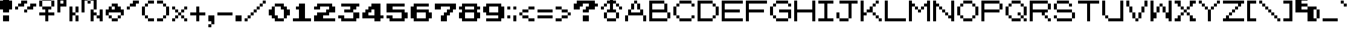 SplineFontDB: 3.0
FontName: Pokemon-Generation-1
FullName: Pokemon Generation 1 Regular
FamilyName: Pokemon Generation 1
Weight: Book
Copyright: Copyright tgncc1701 2010
Version: 1.0
ItalicAngle: 0
UnderlinePosition: 77
UnderlineWidth: 51
Ascent: 896
Descent: 128
InvalidEm: 0
sfntRevision: 0x00010000
LayerCount: 2
Layer: 0 1 "Back" 1
Layer: 1 1 "Fore" 0
XUID: [1021 267 -1959591093 5458958]
StyleMap: 0x0040
FSType: 4
OS2Version: 2
OS2_WeightWidthSlopeOnly: 0
OS2_UseTypoMetrics: 0
CreationTime: 1277863162
ModificationTime: 1528515451
PfmFamily: 81
TTFWeight: 400
TTFWidth: 5
LineGap: 0
VLineGap: 0
Panose: 0 0 4 0 0 0 0 0 0 0
OS2TypoAscent: 896
OS2TypoAOffset: 0
OS2TypoDescent: -128
OS2TypoDOffset: 0
OS2TypoLinegap: 0
OS2WinAscent: 1024
OS2WinAOffset: 0
OS2WinDescent: 256
OS2WinDOffset: 0
HheadAscent: 1024
HheadAOffset: 0
HheadDescent: -256
HheadDOffset: 0
OS2SubXSize: 512
OS2SubYSize: 512
OS2SubXOff: 0
OS2SubYOff: -64
OS2SupXSize: 512
OS2SupYSize: 512
OS2SupXOff: 0
OS2SupYOff: 512
OS2StrikeYSize: 51
OS2StrikeYPos: 204
OS2CapHeight: 896
OS2XHeight: 640
OS2Vendor: 'FSTR'
OS2CodePages: 00000001.00000000
OS2UnicodeRanges: 80000001.00000000.00000000.00000000
DEI: 91125
ShortTable: maxp 16
  1
  0
  102
  44
  10
  0
  0
  2
  0
  0
  0
  0
  0
  0
  0
  0
EndShort
LangName: 1033 "" "" "Regular" "FontStruct Pokemon Generation 1" "" "Version 1.0" "" "FontStruct is a trademark of FSI FontShop International GmbH" "http://fontstruct.fontshop.com" "tgncc1701" "+IBwA-Pokemon Generation 1+IB0A was built with FontStruct+AAoA" "http://www.fontshop.com" "http://fontstruct.fontshop.com/fontstructions/show/334344" "Creative Commons Attribution Share Alike" "http://creativecommons.org/licenses/by-sa/3.0/" "" "" "" "" "Five big quacking zephyrs jolt my wax bed"
Encoding: UnicodeBmp
Compacted: 1
UnicodeInterp: none
NameList: AGL For New Fonts
DisplaySize: -48
AntiAlias: 1
FitToEm: 0
WinInfo: 48 16 4
BeginChars: 65537 103

StartChar: glyph1
Encoding: 0 -1 0
AltUni2: 000000.ffffffff.0
Width: 0
Flags: W
LayerCount: 2
Fore
Validated: 1
EndChar

StartChar: uni000D
Encoding: 13 13 1
Width: 0
Flags: W
LayerCount: 2
Fore
Validated: 1
EndChar

StartChar: space
Encoding: 32 32 2
Width: 384
Flags: W
LayerCount: 2
Fore
Validated: 1
EndChar

StartChar: exclam
Encoding: 33 33 3
Width: 640
Flags: W
LayerCount: 2
Fore
SplineSet
128 0 m 1,0,-1
 128 256 l 1,1,-1
 384 256 l 1,2,-1
 384 0 l 1,3,-1
 128 0 l 1,0,-1
128 384 m 1,4,-1
 128 512 l 1,5,-1
 0 512 l 1,6,-1
 0 896 l 1,7,-1
 128 896 l 1,8,-1
 128 1024 l 1,9,-1
 384 1024 l 1,10,-1
 384 896 l 1,11,-1
 512 896 l 1,12,-1
 512 512 l 1,13,-1
 384 512 l 1,14,-1
 384 384 l 1,15,-1
 128 384 l 1,4,-1
EndSplineSet
Validated: 1
EndChar

StartChar: quotedbl
Encoding: 34 34 4
Width: 1024
Flags: W
LayerCount: 2
Fore
SplineSet
384 384 m 1,0,-1
 384 512 l 1,1,-1
 512 512 l 1,2,-1
 512 384 l 1,3,-1
 384 384 l 1,0,-1
0 512 m 1,4,-1
 0 640 l 1,5,-1
 128 640 l 1,6,-1
 128 512 l 1,7,-1
 0 512 l 1,4,-1
512 512 m 1,8,-1
 512 640 l 1,9,-1
 640 640 l 1,10,-1
 640 768 l 1,11,-1
 896 768 l 1,12,-1
 896 640 l 1,13,-1
 768 640 l 1,14,-1
 768 512 l 1,15,-1
 512 512 l 1,8,-1
128 640 m 1,16,-1
 128 768 l 1,17,-1
 256 768 l 1,18,-1
 256 896 l 1,19,-1
 512 896 l 1,20,-1
 512 768 l 1,21,-1
 384 768 l 1,22,-1
 384 640 l 1,23,-1
 128 640 l 1,16,-1
EndSplineSet
Validated: 5
EndChar

StartChar: numbersign
Encoding: 35 35 5
Width: 768
Flags: W
LayerCount: 2
Fore
SplineSet
256 0 m 1,0,-1
 256 256 l 1,1,-1
 0 256 l 1,2,-1
 0 384 l 1,3,-1
 256 384 l 1,4,-1
 256 512 l 1,5,-1
 128 512 l 1,6,-1
 128 640 l 1,7,-1
 512 640 l 1,8,-1
 512 512 l 1,9,-1
 384 512 l 1,10,-1
 384 384 l 1,11,-1
 640 384 l 1,12,-1
 640 256 l 1,13,-1
 384 256 l 1,14,-1
 384 0 l 1,15,-1
 256 0 l 1,0,-1
0 640 m 1,16,-1
 0 896 l 1,17,-1
 128 896 l 1,18,-1
 128 640 l 1,19,-1
 0 640 l 1,16,-1
512 640 m 1,20,-1
 512 896 l 1,21,-1
 640 896 l 1,22,-1
 640 640 l 1,23,-1
 512 640 l 1,20,-1
128 896 m 1,24,-1
 128 1024 l 1,25,-1
 512 1024 l 1,26,-1
 512 896 l 1,27,-1
 128 896 l 1,24,-1
EndSplineSet
Validated: 5
EndChar

StartChar: dollar
Encoding: 36 36 6
Width: 1024
Flags: W
LayerCount: 2
Fore
SplineSet
768 0 m 1,0,-1
 768 256 l 1,1,-1
 896 256 l 1,2,-1
 896 0 l 1,3,-1
 768 0 l 1,0,-1
512 0 m 1,4,-1
 512 640 l 1,5,-1
 640 640 l 1,6,-1
 640 384 l 1,7,-1
 768 384 l 1,8,-1
 768 256 l 1,9,-1
 640 256 l 1,10,-1
 640 0 l 1,11,-1
 512 0 l 1,4,-1
768 384 m 1,12,-1
 768 640 l 1,13,-1
 896 640 l 1,14,-1
 896 384 l 1,15,-1
 768 384 l 1,12,-1
256 768 m 1,16,-1
 256 896 l 1,17,-1
 128 896 l 1,18,-1
 128 768 l 1,19,-1
 256 768 l 1,16,-1
0 384 m 1,20,-1
 0 1024 l 1,21,-1
 384 1024 l 1,22,-1
 384 640 l 1,23,-1
 128 640 l 1,24,-1
 128 384 l 1,25,-1
 0 384 l 1,20,-1
EndSplineSet
Validated: 5
EndChar

StartChar: percent
Encoding: 37 37 7
Width: 1024
Flags: W
LayerCount: 2
Fore
SplineSet
384 0 m 1,0,-1
 384 512 l 1,1,-1
 512 512 l 1,2,-1
 512 384 l 1,3,-1
 640 384 l 1,4,-1
 640 256 l 1,5,-1
 512 256 l 1,6,-1
 512 0 l 1,7,-1
 384 0 l 1,0,-1
768 0 m 1,8,-1
 768 128 l 1,9,-1
 640 128 l 1,10,-1
 640 256 l 1,11,-1
 768 256 l 1,12,-1
 768 512 l 1,13,-1
 896 512 l 1,14,-1
 896 0 l 1,15,-1
 768 0 l 1,8,-1
256 768 m 1,16,-1
 256 896 l 1,17,-1
 384 896 l 1,18,-1
 384 768 l 1,19,-1
 256 768 l 1,16,-1
0 384 m 1,20,-1
 0 1024 l 1,21,-1
 256 1024 l 1,22,-1
 256 896 l 1,23,-1
 128 896 l 1,24,-1
 128 384 l 1,25,-1
 0 384 l 1,20,-1
512 512 m 1,26,-1
 512 896 l 1,27,-1
 384 896 l 1,28,-1
 384 1024 l 1,29,-1
 640 1024 l 1,30,-1
 640 512 l 1,31,-1
 512 512 l 1,26,-1
EndSplineSet
Validated: 5
EndChar

StartChar: ampersand
Encoding: 38 38 8
Width: 896
Flags: W
LayerCount: 2
Fore
SplineSet
256 0 m 1,0,-1
 256 128 l 1,1,-1
 512 128 l 1,2,-1
 512 0 l 1,3,-1
 256 0 l 1,0,-1
128 128 m 1,4,-1
 128 256 l 1,5,-1
 256 256 l 1,6,-1
 256 128 l 1,7,-1
 128 128 l 1,4,-1
512 128 m 1,8,-1
 512 256 l 1,9,-1
 640 256 l 1,10,-1
 640 128 l 1,11,-1
 512 128 l 1,8,-1
0 256 m 1,12,-1
 0 512 l 1,13,-1
 128 512 l 1,14,-1
 128 640 l 1,15,-1
 256 640 l 1,16,-1
 256 512 l 1,17,-1
 384 512 l 1,18,-1
 384 640 l 1,19,-1
 256 640 l 1,20,-1
 256 768 l 1,21,-1
 512 768 l 1,22,-1
 512 640 l 1,23,-1
 640 640 l 1,24,-1
 640 512 l 1,25,-1
 768 512 l 1,26,-1
 768 256 l 1,27,-1
 640 256 l 1,28,-1
 640 384 l 1,29,-1
 128 384 l 1,30,-1
 128 256 l 1,31,-1
 0 256 l 1,12,-1
EndSplineSet
Validated: 5
EndChar

StartChar: quotesingle
Encoding: 39 39 9
Width: 640
Flags: W
LayerCount: 2
Fore
SplineSet
0 512 m 1,0,-1
 0 640 l 1,1,-1
 128 640 l 1,2,-1
 128 512 l 1,3,-1
 0 512 l 1,0,-1
128 640 m 1,4,-1
 128 768 l 1,5,-1
 256 768 l 1,6,-1
 256 896 l 1,7,-1
 512 896 l 1,8,-1
 512 768 l 1,9,-1
 384 768 l 1,10,-1
 384 640 l 1,11,-1
 128 640 l 1,4,-1
EndSplineSet
Validated: 5
EndChar

StartChar: parenleft
Encoding: 40 40 10
Width: 640
Flags: W
LayerCount: 2
Fore
SplineSet
256 0 m 1,0,-1
 256 128 l 1,1,-1
 512 128 l 1,2,-1
 512 0 l 1,3,-1
 256 0 l 1,0,-1
128 128 m 1,4,-1
 128 256 l 1,5,-1
 256 256 l 1,6,-1
 256 128 l 1,7,-1
 128 128 l 1,4,-1
0 256 m 1,8,-1
 0 640 l 1,9,-1
 128 640 l 1,10,-1
 128 256 l 1,11,-1
 0 256 l 1,8,-1
128 640 m 1,12,-1
 128 768 l 1,13,-1
 256 768 l 1,14,-1
 256 640 l 1,15,-1
 128 640 l 1,12,-1
256 768 m 1,16,-1
 256 896 l 1,17,-1
 512 896 l 1,18,-1
 512 768 l 1,19,-1
 256 768 l 1,16,-1
EndSplineSet
Validated: 5
EndChar

StartChar: parenright
Encoding: 41 41 11
Width: 640
Flags: W
LayerCount: 2
Fore
SplineSet
0 0 m 1,0,-1
 0 128 l 1,1,-1
 256 128 l 1,2,-1
 256 0 l 1,3,-1
 0 0 l 1,0,-1
256 128 m 1,4,-1
 256 256 l 1,5,-1
 384 256 l 1,6,-1
 384 128 l 1,7,-1
 256 128 l 1,4,-1
384 256 m 1,8,-1
 384 640 l 1,9,-1
 512 640 l 1,10,-1
 512 256 l 1,11,-1
 384 256 l 1,8,-1
256 640 m 1,12,-1
 256 768 l 1,13,-1
 384 768 l 1,14,-1
 384 640 l 1,15,-1
 256 640 l 1,12,-1
0 768 m 1,16,-1
 0 896 l 1,17,-1
 256 896 l 1,18,-1
 256 768 l 1,19,-1
 0 768 l 1,16,-1
EndSplineSet
Validated: 5
EndChar

StartChar: asterisk
Encoding: 42 42 12
Width: 768
Flags: W
LayerCount: 2
Fore
SplineSet
0 0 m 1,0,-1
 0 128 l 1,1,-1
 128 128 l 1,2,-1
 128 0 l 1,3,-1
 0 0 l 1,0,-1
512 0 m 1,4,-1
 512 128 l 1,5,-1
 640 128 l 1,6,-1
 640 0 l 1,7,-1
 512 0 l 1,4,-1
128 128 m 1,8,-1
 128 256 l 1,9,-1
 256 256 l 1,10,-1
 256 128 l 1,11,-1
 128 128 l 1,8,-1
384 128 m 1,12,-1
 384 256 l 1,13,-1
 512 256 l 1,14,-1
 512 128 l 1,15,-1
 384 128 l 1,12,-1
256 256 m 1,16,-1
 256 384 l 1,17,-1
 384 384 l 1,18,-1
 384 256 l 1,19,-1
 256 256 l 1,16,-1
128 384 m 1,20,-1
 128 512 l 1,21,-1
 256 512 l 1,22,-1
 256 384 l 1,23,-1
 128 384 l 1,20,-1
384 384 m 1,24,-1
 384 512 l 1,25,-1
 512 512 l 1,26,-1
 512 384 l 1,27,-1
 384 384 l 1,24,-1
0 512 m 1,28,-1
 0 640 l 1,29,-1
 128 640 l 1,30,-1
 128 512 l 1,31,-1
 0 512 l 1,28,-1
512 512 m 1,32,-1
 512 640 l 1,33,-1
 640 640 l 1,34,-1
 640 512 l 1,35,-1
 512 512 l 1,32,-1
EndSplineSet
Validated: 5
EndChar

StartChar: plus
Encoding: 43 43 13
Width: 768
Flags: W
LayerCount: 2
Fore
SplineSet
256 0 m 1,0,-1
 256 256 l 1,1,-1
 0 256 l 1,2,-1
 0 384 l 1,3,-1
 256 384 l 1,4,-1
 256 640 l 1,5,-1
 384 640 l 1,6,-1
 384 384 l 1,7,-1
 640 384 l 1,8,-1
 640 256 l 1,9,-1
 384 256 l 1,10,-1
 384 0 l 1,11,-1
 256 0 l 1,0,-1
EndSplineSet
Validated: 1
EndChar

StartChar: comma
Encoding: 44 44 14
Width: 384
Flags: W
LayerCount: 2
Fore
SplineSet
0 -256 m 1,0,-1
 0 -128 l 1,1,-1
 128 -128 l 1,2,-1
 128 -256 l 1,3,-1
 0 -256 l 1,0,-1
128 -128 m 1,4,-1
 128 0 l 1,5,-1
 0 0 l 1,6,-1
 0 256 l 1,7,-1
 256 256 l 1,8,-1
 256 -128 l 1,9,-1
 128 -128 l 1,4,-1
EndSplineSet
Validated: 5
EndChar

StartChar: hyphen
Encoding: 45 45 15
Width: 768
Flags: W
LayerCount: 2
Fore
SplineSet
0 256 m 1,0,-1
 0 384 l 1,1,-1
 640 384 l 1,2,-1
 640 256 l 1,3,-1
 0 256 l 1,0,-1
EndSplineSet
Validated: 1
EndChar

StartChar: period
Encoding: 46 46 16
Width: 384
Flags: W
LayerCount: 2
Fore
SplineSet
0 0 m 1,0,-1
 0 256 l 1,1,-1
 256 256 l 1,2,-1
 256 0 l 1,3,-1
 0 0 l 1,0,-1
EndSplineSet
Validated: 1
EndChar

StartChar: slash
Encoding: 47 47 17
Width: 1024
Flags: W
LayerCount: 2
Fore
SplineSet
0 0 m 1,0,-1
 0 128 l 1,1,-1
 128 128 l 1,2,-1
 128 0 l 1,3,-1
 0 0 l 1,0,-1
128 128 m 1,4,-1
 128 256 l 1,5,-1
 256 256 l 1,6,-1
 256 128 l 1,7,-1
 128 128 l 1,4,-1
256 256 m 1,8,-1
 256 384 l 1,9,-1
 384 384 l 1,10,-1
 384 256 l 1,11,-1
 256 256 l 1,8,-1
384 384 m 1,12,-1
 384 512 l 1,13,-1
 512 512 l 1,14,-1
 512 384 l 1,15,-1
 384 384 l 1,12,-1
512 512 m 1,16,-1
 512 640 l 1,17,-1
 640 640 l 1,18,-1
 640 512 l 1,19,-1
 512 512 l 1,16,-1
640 640 m 1,20,-1
 640 768 l 1,21,-1
 768 768 l 1,22,-1
 768 640 l 1,23,-1
 640 640 l 1,20,-1
768 768 m 1,24,-1
 768 896 l 1,25,-1
 896 896 l 1,26,-1
 896 768 l 1,27,-1
 768 768 l 1,24,-1
EndSplineSet
Validated: 5
EndChar

StartChar: zero
Encoding: 48 48 18
Width: 1024
Flags: W
LayerCount: 2
Fore
SplineSet
256 0 m 1,0,-1
 256 128 l 1,1,-1
 128 128 l 1,2,-1
 128 256 l 1,3,-1
 0 256 l 1,4,-1
 0 512 l 1,5,-1
 128 512 l 1,6,-1
 128 640 l 1,7,-1
 256 640 l 1,8,-1
 256 256 l 1,9,-1
 384 256 l 1,10,-1
 384 128 l 1,11,-1
 640 128 l 1,12,-1
 640 0 l 1,13,-1
 256 0 l 1,0,-1
640 128 m 1,14,-1
 640 512 l 1,15,-1
 512 512 l 1,16,-1
 512 640 l 1,17,-1
 256 640 l 1,18,-1
 256 768 l 1,19,-1
 640 768 l 1,20,-1
 640 640 l 1,21,-1
 768 640 l 1,22,-1
 768 512 l 1,23,-1
 896 512 l 1,24,-1
 896 256 l 1,25,-1
 768 256 l 1,26,-1
 768 128 l 1,27,-1
 640 128 l 1,14,-1
EndSplineSet
Validated: 5
EndChar

StartChar: one
Encoding: 49 49 19
Width: 896
Flags: W
LayerCount: 2
Fore
SplineSet
0 0 m 1,0,-1
 0 128 l 1,1,-1
 256 128 l 1,2,-1
 256 512 l 1,3,-1
 128 512 l 1,4,-1
 128 640 l 1,5,-1
 256 640 l 1,6,-1
 256 768 l 1,7,-1
 512 768 l 1,8,-1
 512 128 l 1,9,-1
 768 128 l 1,10,-1
 768 0 l 1,11,-1
 0 0 l 1,0,-1
EndSplineSet
Validated: 1
EndChar

StartChar: two
Encoding: 50 50 20
Width: 1024
Flags: W
LayerCount: 2
Fore
SplineSet
0 0 m 1,0,-1
 0 256 l 1,1,-1
 128 256 l 1,2,-1
 128 384 l 1,3,-1
 512 384 l 1,4,-1
 512 512 l 1,5,-1
 640 512 l 1,6,-1
 640 640 l 1,7,-1
 256 640 l 1,8,-1
 256 512 l 1,9,-1
 0 512 l 1,10,-1
 0 640 l 1,11,-1
 128 640 l 1,12,-1
 128 768 l 1,13,-1
 768 768 l 1,14,-1
 768 640 l 1,15,-1
 896 640 l 1,16,-1
 896 384 l 1,17,-1
 640 384 l 1,18,-1
 640 256 l 1,19,-1
 384 256 l 1,20,-1
 384 128 l 1,21,-1
 896 128 l 1,22,-1
 896 0 l 1,23,-1
 0 0 l 1,0,-1
EndSplineSet
Validated: 1
EndChar

StartChar: three
Encoding: 51 51 21
Width: 1024
Flags: W
LayerCount: 2
Fore
SplineSet
128 0 m 1,0,-1
 128 128 l 1,1,-1
 0 128 l 1,2,-1
 0 256 l 1,3,-1
 256 256 l 1,4,-1
 256 128 l 1,5,-1
 640 128 l 1,6,-1
 640 384 l 1,7,-1
 896 384 l 1,8,-1
 896 128 l 1,9,-1
 768 128 l 1,10,-1
 768 0 l 1,11,-1
 128 0 l 1,0,-1
256 384 m 1,12,-1
 256 512 l 1,13,-1
 512 512 l 1,14,-1
 512 640 l 1,15,-1
 128 640 l 1,16,-1
 128 768 l 1,17,-1
 896 768 l 1,18,-1
 896 640 l 1,19,-1
 768 640 l 1,20,-1
 768 512 l 1,21,-1
 640 512 l 1,22,-1
 640 384 l 1,23,-1
 256 384 l 1,12,-1
EndSplineSet
Validated: 5
EndChar

StartChar: four
Encoding: 52 52 22
Width: 1024
Flags: W
LayerCount: 2
Fore
SplineSet
512 256 m 1,0,-1
 512 512 l 1,1,-1
 384 512 l 1,2,-1
 384 384 l 1,3,-1
 256 384 l 1,4,-1
 256 256 l 1,5,-1
 512 256 l 1,0,-1
512 0 m 1,6,-1
 512 128 l 1,7,-1
 0 128 l 1,8,-1
 0 384 l 1,9,-1
 128 384 l 1,10,-1
 128 512 l 1,11,-1
 256 512 l 1,12,-1
 256 640 l 1,13,-1
 384 640 l 1,14,-1
 384 768 l 1,15,-1
 768 768 l 1,16,-1
 768 256 l 1,17,-1
 896 256 l 1,18,-1
 896 128 l 1,19,-1
 768 128 l 1,20,-1
 768 0 l 1,21,-1
 512 0 l 1,6,-1
EndSplineSet
Validated: 1
EndChar

StartChar: five
Encoding: 53 53 23
Width: 1024
Flags: W
LayerCount: 2
Fore
SplineSet
128 0 m 1,0,-1
 128 128 l 1,1,-1
 0 128 l 1,2,-1
 0 256 l 1,3,-1
 256 256 l 1,4,-1
 256 128 l 1,5,-1
 640 128 l 1,6,-1
 640 384 l 1,7,-1
 0 384 l 1,8,-1
 0 768 l 1,9,-1
 768 768 l 1,10,-1
 768 640 l 1,11,-1
 256 640 l 1,12,-1
 256 512 l 1,13,-1
 768 512 l 1,14,-1
 768 384 l 1,15,-1
 896 384 l 1,16,-1
 896 128 l 1,17,-1
 768 128 l 1,18,-1
 768 0 l 1,19,-1
 128 0 l 1,0,-1
EndSplineSet
Validated: 1
EndChar

StartChar: six
Encoding: 54 54 24
Width: 1024
Flags: W
LayerCount: 2
Fore
SplineSet
640 128 m 1,0,-1
 640 384 l 1,1,-1
 256 384 l 1,2,-1
 256 128 l 1,3,-1
 640 128 l 1,0,-1
128 0 m 1,4,-1
 128 128 l 1,5,-1
 0 128 l 1,6,-1
 0 640 l 1,7,-1
 128 640 l 1,8,-1
 128 768 l 1,9,-1
 768 768 l 1,10,-1
 768 640 l 1,11,-1
 256 640 l 1,12,-1
 256 512 l 1,13,-1
 768 512 l 1,14,-1
 768 384 l 1,15,-1
 896 384 l 1,16,-1
 896 128 l 1,17,-1
 768 128 l 1,18,-1
 768 0 l 1,19,-1
 128 0 l 1,4,-1
EndSplineSet
Validated: 1
EndChar

StartChar: seven
Encoding: 55 55 25
Width: 1024
Flags: W
LayerCount: 2
Fore
SplineSet
256 0 m 1,0,-1
 256 256 l 1,1,-1
 384 256 l 1,2,-1
 384 384 l 1,3,-1
 512 384 l 1,4,-1
 512 512 l 1,5,-1
 640 512 l 1,6,-1
 640 640 l 1,7,-1
 256 640 l 1,8,-1
 256 512 l 1,9,-1
 0 512 l 1,10,-1
 0 768 l 1,11,-1
 896 768 l 1,12,-1
 896 512 l 1,13,-1
 768 512 l 1,14,-1
 768 384 l 1,15,-1
 640 384 l 1,16,-1
 640 256 l 1,17,-1
 512 256 l 1,18,-1
 512 0 l 1,19,-1
 256 0 l 1,0,-1
EndSplineSet
Validated: 1
EndChar

StartChar: eight
Encoding: 56 56 26
Width: 1024
Flags: W
LayerCount: 2
Fore
SplineSet
640 128 m 1,0,-1
 640 384 l 1,1,-1
 256 384 l 1,2,-1
 256 128 l 1,3,-1
 640 128 l 1,0,-1
640 512 m 1,4,-1
 640 640 l 1,5,-1
 256 640 l 1,6,-1
 256 512 l 1,7,-1
 640 512 l 1,4,-1
128 0 m 1,8,-1
 128 128 l 1,9,-1
 0 128 l 1,10,-1
 0 384 l 1,11,-1
 128 384 l 1,12,-1
 128 512 l 1,13,-1
 0 512 l 1,14,-1
 0 640 l 1,15,-1
 128 640 l 1,16,-1
 128 768 l 1,17,-1
 768 768 l 1,18,-1
 768 640 l 1,19,-1
 896 640 l 1,20,-1
 896 512 l 1,21,-1
 768 512 l 1,22,-1
 768 384 l 1,23,-1
 896 384 l 1,24,-1
 896 128 l 1,25,-1
 768 128 l 1,26,-1
 768 0 l 1,27,-1
 128 0 l 1,8,-1
EndSplineSet
Validated: 1
EndChar

StartChar: nine
Encoding: 57 57 27
Width: 1024
Flags: W
LayerCount: 2
Fore
SplineSet
640 384 m 1,0,-1
 640 640 l 1,1,-1
 256 640 l 1,2,-1
 256 384 l 1,3,-1
 640 384 l 1,0,-1
128 0 m 1,4,-1
 128 128 l 1,5,-1
 640 128 l 1,6,-1
 640 256 l 1,7,-1
 128 256 l 1,8,-1
 128 384 l 1,9,-1
 0 384 l 1,10,-1
 0 640 l 1,11,-1
 128 640 l 1,12,-1
 128 768 l 1,13,-1
 768 768 l 1,14,-1
 768 640 l 1,15,-1
 896 640 l 1,16,-1
 896 128 l 1,17,-1
 768 128 l 1,18,-1
 768 0 l 1,19,-1
 128 0 l 1,4,-1
EndSplineSet
Validated: 1
EndChar

StartChar: colon
Encoding: 58 58 28
Width: 256
Flags: W
LayerCount: 2
Fore
SplineSet
0 128 m 1,0,-1
 0 256 l 1,1,-1
 128 256 l 1,2,-1
 128 128 l 1,3,-1
 0 128 l 1,0,-1
0 512 m 1,4,-1
 0 640 l 1,5,-1
 128 640 l 1,6,-1
 128 512 l 1,7,-1
 0 512 l 1,4,-1
EndSplineSet
Validated: 1
EndChar

StartChar: semicolon
Encoding: 59 59 29
Width: 256
Flags: W
LayerCount: 2
Fore
SplineSet
0 0 m 1,0,-1
 0 256 l 1,1,-1
 128 256 l 1,2,-1
 128 0 l 1,3,-1
 0 0 l 1,0,-1
0 512 m 1,4,-1
 0 640 l 1,5,-1
 128 640 l 1,6,-1
 128 512 l 1,7,-1
 0 512 l 1,4,-1
EndSplineSet
Validated: 1
EndChar

StartChar: less
Encoding: 60 60 30
Width: 768
Flags: W
LayerCount: 2
Fore
SplineSet
384 0 m 1,0,-1
 384 128 l 1,1,-1
 640 128 l 1,2,-1
 640 0 l 1,3,-1
 384 0 l 1,0,-1
128 128 m 1,4,-1
 128 256 l 1,5,-1
 384 256 l 1,6,-1
 384 128 l 1,7,-1
 128 128 l 1,4,-1
0 256 m 1,8,-1
 0 384 l 1,9,-1
 128 384 l 1,10,-1
 128 256 l 1,11,-1
 0 256 l 1,8,-1
128 384 m 1,12,-1
 128 512 l 1,13,-1
 384 512 l 1,14,-1
 384 384 l 1,15,-1
 128 384 l 1,12,-1
384 512 m 1,16,-1
 384 640 l 1,17,-1
 640 640 l 1,18,-1
 640 512 l 1,19,-1
 384 512 l 1,16,-1
EndSplineSet
Validated: 5
EndChar

StartChar: equal
Encoding: 61 61 31
Width: 768
Flags: W
LayerCount: 2
Fore
SplineSet
0 128 m 1,0,-1
 0 256 l 1,1,-1
 640 256 l 1,2,-1
 640 128 l 1,3,-1
 0 128 l 1,0,-1
0 384 m 1,4,-1
 0 512 l 1,5,-1
 640 512 l 1,6,-1
 640 384 l 1,7,-1
 0 384 l 1,4,-1
EndSplineSet
Validated: 1
EndChar

StartChar: greater
Encoding: 62 62 32
Width: 768
Flags: W
LayerCount: 2
Fore
SplineSet
0 0 m 1,0,-1
 0 128 l 1,1,-1
 256 128 l 1,2,-1
 256 0 l 1,3,-1
 0 0 l 1,0,-1
256 128 m 1,4,-1
 256 256 l 1,5,-1
 512 256 l 1,6,-1
 512 128 l 1,7,-1
 256 128 l 1,4,-1
512 256 m 1,8,-1
 512 384 l 1,9,-1
 640 384 l 1,10,-1
 640 256 l 1,11,-1
 512 256 l 1,8,-1
256 384 m 1,12,-1
 256 512 l 1,13,-1
 512 512 l 1,14,-1
 512 384 l 1,15,-1
 256 384 l 1,12,-1
0 512 m 1,16,-1
 0 640 l 1,17,-1
 256 640 l 1,18,-1
 256 512 l 1,19,-1
 0 512 l 1,16,-1
EndSplineSet
Validated: 5
EndChar

StartChar: question
Encoding: 63 63 33
Width: 1152
Flags: W
LayerCount: 2
Fore
SplineSet
384 0 m 1,0,-1
 384 256 l 1,1,-1
 640 256 l 1,2,-1
 640 0 l 1,3,-1
 384 0 l 1,0,-1
384 384 m 1,4,-1
 384 512 l 1,5,-1
 512 512 l 1,6,-1
 512 640 l 1,7,-1
 640 640 l 1,8,-1
 640 768 l 1,9,-1
 384 768 l 1,10,-1
 384 640 l 1,11,-1
 256 640 l 1,12,-1
 256 512 l 1,13,-1
 0 512 l 1,14,-1
 0 768 l 1,15,-1
 128 768 l 1,16,-1
 128 896 l 1,17,-1
 896 896 l 1,18,-1
 896 768 l 1,19,-1
 1024 768 l 1,20,-1
 1024 640 l 1,21,-1
 896 640 l 1,22,-1
 896 512 l 1,23,-1
 640 512 l 1,24,-1
 640 384 l 1,25,-1
 384 384 l 1,4,-1
EndSplineSet
Validated: 1
EndChar

StartChar: at
Encoding: 64 64 34
Width: 1024
Flags: W
LayerCount: 2
Fore
SplineSet
256 0 m 1,0,-1
 256 128 l 1,1,-1
 640 128 l 1,2,-1
 640 0 l 1,3,-1
 256 0 l 1,0,-1
128 128 m 1,4,-1
 128 384 l 1,5,-1
 256 384 l 1,6,-1
 256 128 l 1,7,-1
 128 128 l 1,4,-1
640 128 m 1,8,-1
 640 384 l 1,9,-1
 768 384 l 1,10,-1
 768 128 l 1,11,-1
 640 128 l 1,8,-1
0 512 m 1,12,-1
 0 640 l 1,13,-1
 128 640 l 1,14,-1
 128 512 l 1,15,-1
 0 512 l 1,12,-1
768 512 m 1,16,-1
 768 640 l 1,17,-1
 896 640 l 1,18,-1
 896 512 l 1,19,-1
 768 512 l 1,16,-1
128 640 m 1,20,-1
 128 768 l 1,21,-1
 256 768 l 1,22,-1
 256 640 l 1,23,-1
 128 640 l 1,20,-1
640 640 m 1,24,-1
 640 768 l 1,25,-1
 768 768 l 1,26,-1
 768 640 l 1,27,-1
 640 640 l 1,24,-1
256 384 m 1,28,-1
 256 512 l 1,29,-1
 384 512 l 1,30,-1
 384 768 l 1,31,-1
 256 768 l 1,32,-1
 256 896 l 1,33,-1
 384 896 l 1,34,-1
 384 1024 l 1,35,-1
 512 1024 l 1,36,-1
 512 896 l 1,37,-1
 640 896 l 1,38,-1
 640 768 l 1,39,-1
 512 768 l 1,40,-1
 512 512 l 1,41,-1
 640 512 l 1,42,-1
 640 384 l 1,43,-1
 256 384 l 1,28,-1
EndSplineSet
Validated: 5
EndChar

StartChar: A
Encoding: 65 65 35
Width: 1024
Flags: W
LayerCount: 2
Fore
SplineSet
0 0 m 1,0,-1
 0 256 l 1,1,-1
 128 256 l 1,2,-1
 128 0 l 1,3,-1
 0 0 l 1,0,-1
768 0 m 1,4,-1
 768 256 l 1,5,-1
 896 256 l 1,6,-1
 896 0 l 1,7,-1
 768 0 l 1,4,-1
128 256 m 1,8,-1
 128 512 l 1,9,-1
 256 512 l 1,10,-1
 256 384 l 1,11,-1
 640 384 l 1,12,-1
 640 512 l 1,13,-1
 768 512 l 1,14,-1
 768 256 l 1,15,-1
 128 256 l 1,8,-1
256 512 m 1,16,-1
 256 768 l 1,17,-1
 384 768 l 1,18,-1
 384 512 l 1,19,-1
 256 512 l 1,16,-1
512 512 m 1,20,-1
 512 768 l 1,21,-1
 640 768 l 1,22,-1
 640 512 l 1,23,-1
 512 512 l 1,20,-1
384 768 m 1,24,-1
 384 896 l 1,25,-1
 512 896 l 1,26,-1
 512 768 l 1,27,-1
 384 768 l 1,24,-1
EndSplineSet
Validated: 5
EndChar

StartChar: B
Encoding: 66 66 36
Width: 1024
Flags: W
LayerCount: 2
Fore
SplineSet
768 128 m 1,0,-1
 768 384 l 1,1,-1
 896 384 l 1,2,-1
 896 128 l 1,3,-1
 768 128 l 1,0,-1
0 0 m 1,4,-1
 0 896 l 1,5,-1
 640 896 l 1,6,-1
 640 768 l 1,7,-1
 128 768 l 1,8,-1
 128 512 l 1,9,-1
 640 512 l 1,10,-1
 640 768 l 1,11,-1
 768 768 l 1,12,-1
 768 384 l 1,13,-1
 128 384 l 1,14,-1
 128 128 l 1,15,-1
 768 128 l 1,16,-1
 768 0 l 1,17,-1
 0 0 l 1,4,-1
EndSplineSet
Validated: 5
EndChar

StartChar: C
Encoding: 67 67 37
Width: 1024
Flags: W
LayerCount: 2
Fore
SplineSet
256 0 m 1,0,-1
 256 128 l 1,1,-1
 768 128 l 1,2,-1
 768 0 l 1,3,-1
 256 0 l 1,0,-1
128 128 m 1,4,-1
 128 256 l 1,5,-1
 256 256 l 1,6,-1
 256 128 l 1,7,-1
 128 128 l 1,4,-1
768 128 m 1,8,-1
 768 256 l 1,9,-1
 896 256 l 1,10,-1
 896 128 l 1,11,-1
 768 128 l 1,8,-1
0 256 m 1,12,-1
 0 640 l 1,13,-1
 128 640 l 1,14,-1
 128 256 l 1,15,-1
 0 256 l 1,12,-1
128 640 m 1,16,-1
 128 768 l 1,17,-1
 256 768 l 1,18,-1
 256 640 l 1,19,-1
 128 640 l 1,16,-1
768 640 m 1,20,-1
 768 768 l 1,21,-1
 896 768 l 1,22,-1
 896 640 l 1,23,-1
 768 640 l 1,20,-1
256 768 m 1,24,-1
 256 896 l 1,25,-1
 768 896 l 1,26,-1
 768 768 l 1,27,-1
 256 768 l 1,24,-1
EndSplineSet
Validated: 5
EndChar

StartChar: D
Encoding: 68 68 38
Width: 1024
Flags: W
LayerCount: 2
Fore
SplineSet
640 128 m 1,0,-1
 640 256 l 1,1,-1
 768 256 l 1,2,-1
 768 128 l 1,3,-1
 640 128 l 1,0,-1
768 256 m 1,4,-1
 768 640 l 1,5,-1
 896 640 l 1,6,-1
 896 256 l 1,7,-1
 768 256 l 1,4,-1
640 640 m 1,8,-1
 640 768 l 1,9,-1
 768 768 l 1,10,-1
 768 640 l 1,11,-1
 640 640 l 1,8,-1
0 0 m 1,12,-1
 0 896 l 1,13,-1
 640 896 l 1,14,-1
 640 768 l 1,15,-1
 128 768 l 1,16,-1
 128 128 l 1,17,-1
 640 128 l 1,18,-1
 640 0 l 1,19,-1
 0 0 l 1,12,-1
EndSplineSet
Validated: 5
EndChar

StartChar: E
Encoding: 69 69 39
Width: 1024
Flags: W
LayerCount: 2
Fore
SplineSet
0 0 m 1,0,-1
 0 896 l 1,1,-1
 896 896 l 1,2,-1
 896 768 l 1,3,-1
 128 768 l 1,4,-1
 128 512 l 1,5,-1
 768 512 l 1,6,-1
 768 384 l 1,7,-1
 128 384 l 1,8,-1
 128 128 l 1,9,-1
 896 128 l 1,10,-1
 896 0 l 1,11,-1
 0 0 l 1,0,-1
EndSplineSet
Validated: 1
EndChar

StartChar: F
Encoding: 70 70 40
Width: 1024
Flags: W
LayerCount: 2
Fore
SplineSet
0 0 m 1,0,-1
 0 896 l 1,1,-1
 896 896 l 1,2,-1
 896 768 l 1,3,-1
 128 768 l 1,4,-1
 128 512 l 1,5,-1
 768 512 l 1,6,-1
 768 384 l 1,7,-1
 128 384 l 1,8,-1
 128 0 l 1,9,-1
 0 0 l 1,0,-1
EndSplineSet
Validated: 1
EndChar

StartChar: G
Encoding: 71 71 41
Width: 1024
Flags: W
LayerCount: 2
Fore
SplineSet
256 0 m 1,0,-1
 256 128 l 1,1,-1
 768 128 l 1,2,-1
 768 0 l 1,3,-1
 256 0 l 1,0,-1
128 128 m 1,4,-1
 128 256 l 1,5,-1
 256 256 l 1,6,-1
 256 128 l 1,7,-1
 128 128 l 1,4,-1
768 128 m 1,8,-1
 768 384 l 1,9,-1
 384 384 l 1,10,-1
 384 512 l 1,11,-1
 896 512 l 1,12,-1
 896 128 l 1,13,-1
 768 128 l 1,8,-1
0 256 m 1,14,-1
 0 640 l 1,15,-1
 128 640 l 1,16,-1
 128 256 l 1,17,-1
 0 256 l 1,14,-1
128 640 m 1,18,-1
 128 768 l 1,19,-1
 256 768 l 1,20,-1
 256 640 l 1,21,-1
 128 640 l 1,18,-1
768 640 m 1,22,-1
 768 768 l 1,23,-1
 896 768 l 1,24,-1
 896 640 l 1,25,-1
 768 640 l 1,22,-1
256 768 m 1,26,-1
 256 896 l 1,27,-1
 768 896 l 1,28,-1
 768 768 l 1,29,-1
 256 768 l 1,26,-1
EndSplineSet
Validated: 5
EndChar

StartChar: H
Encoding: 72 72 42
Width: 1024
Flags: W
LayerCount: 2
Fore
SplineSet
0 0 m 1,0,-1
 0 896 l 1,1,-1
 128 896 l 1,2,-1
 128 512 l 1,3,-1
 768 512 l 1,4,-1
 768 896 l 1,5,-1
 896 896 l 1,6,-1
 896 0 l 1,7,-1
 768 0 l 1,8,-1
 768 384 l 1,9,-1
 128 384 l 1,10,-1
 128 0 l 1,11,-1
 0 0 l 1,0,-1
EndSplineSet
Validated: 1
EndChar

StartChar: I
Encoding: 73 73 43
Width: 768
Flags: W
LayerCount: 2
Fore
SplineSet
0 0 m 1,0,-1
 0 128 l 1,1,-1
 256 128 l 1,2,-1
 256 768 l 1,3,-1
 0 768 l 1,4,-1
 0 896 l 1,5,-1
 640 896 l 1,6,-1
 640 768 l 1,7,-1
 384 768 l 1,8,-1
 384 128 l 1,9,-1
 640 128 l 1,10,-1
 640 0 l 1,11,-1
 0 0 l 1,0,-1
EndSplineSet
Validated: 1
EndChar

StartChar: J
Encoding: 74 74 44
Width: 1024
Flags: W
LayerCount: 2
Fore
SplineSet
128 0 m 1,0,-1
 128 128 l 1,1,-1
 512 128 l 1,2,-1
 512 0 l 1,3,-1
 128 0 l 1,0,-1
0 128 m 1,4,-1
 0 384 l 1,5,-1
 128 384 l 1,6,-1
 128 128 l 1,7,-1
 0 128 l 1,4,-1
512 128 m 1,8,-1
 512 768 l 1,9,-1
 128 768 l 1,10,-1
 128 896 l 1,11,-1
 896 896 l 1,12,-1
 896 768 l 1,13,-1
 640 768 l 1,14,-1
 640 128 l 1,15,-1
 512 128 l 1,8,-1
EndSplineSet
Validated: 5
EndChar

StartChar: K
Encoding: 75 75 45
Width: 1024
Flags: W
LayerCount: 2
Fore
SplineSet
768 0 m 1,0,-1
 768 128 l 1,1,-1
 896 128 l 1,2,-1
 896 0 l 1,3,-1
 768 0 l 1,0,-1
640 128 m 1,4,-1
 640 256 l 1,5,-1
 768 256 l 1,6,-1
 768 128 l 1,7,-1
 640 128 l 1,4,-1
512 256 m 1,8,-1
 512 384 l 1,9,-1
 640 384 l 1,10,-1
 640 256 l 1,11,-1
 512 256 l 1,8,-1
256 384 m 1,12,-1
 256 512 l 1,13,-1
 384 512 l 1,14,-1
 384 640 l 1,15,-1
 512 640 l 1,16,-1
 512 384 l 1,17,-1
 256 384 l 1,12,-1
512 640 m 1,18,-1
 512 768 l 1,19,-1
 640 768 l 1,20,-1
 640 640 l 1,21,-1
 512 640 l 1,18,-1
0 0 m 1,22,-1
 0 896 l 1,23,-1
 128 896 l 1,24,-1
 128 384 l 1,25,-1
 256 384 l 1,26,-1
 256 256 l 1,27,-1
 128 256 l 1,28,-1
 128 0 l 1,29,-1
 0 0 l 1,22,-1
640 768 m 1,30,-1
 640 896 l 1,31,-1
 768 896 l 1,32,-1
 768 768 l 1,33,-1
 640 768 l 1,30,-1
EndSplineSet
Validated: 5
EndChar

StartChar: L
Encoding: 76 76 46
Width: 1024
Flags: W
LayerCount: 2
Fore
SplineSet
0 0 m 1,0,-1
 0 896 l 1,1,-1
 128 896 l 1,2,-1
 128 128 l 1,3,-1
 896 128 l 1,4,-1
 896 0 l 1,5,-1
 0 0 l 1,0,-1
EndSplineSet
Validated: 1
EndChar

StartChar: M
Encoding: 77 77 47
Width: 1024
Flags: W
LayerCount: 2
Fore
SplineSet
384 384 m 1,0,-1
 384 512 l 1,1,-1
 512 512 l 1,2,-1
 512 384 l 1,3,-1
 384 384 l 1,0,-1
256 512 m 1,4,-1
 256 640 l 1,5,-1
 384 640 l 1,6,-1
 384 512 l 1,7,-1
 256 512 l 1,4,-1
512 512 m 1,8,-1
 512 640 l 1,9,-1
 640 640 l 1,10,-1
 640 512 l 1,11,-1
 512 512 l 1,8,-1
0 0 m 1,12,-1
 0 896 l 1,13,-1
 128 896 l 1,14,-1
 128 768 l 1,15,-1
 256 768 l 1,16,-1
 256 640 l 1,17,-1
 128 640 l 1,18,-1
 128 0 l 1,19,-1
 0 0 l 1,12,-1
768 0 m 1,20,-1
 768 640 l 1,21,-1
 640 640 l 1,22,-1
 640 768 l 1,23,-1
 768 768 l 1,24,-1
 768 896 l 1,25,-1
 896 896 l 1,26,-1
 896 0 l 1,27,-1
 768 0 l 1,20,-1
EndSplineSet
Validated: 5
EndChar

StartChar: N
Encoding: 78 78 48
Width: 1024
Flags: W
LayerCount: 2
Fore
SplineSet
512 256 m 1,0,-1
 512 384 l 1,1,-1
 640 384 l 1,2,-1
 640 256 l 1,3,-1
 512 256 l 1,0,-1
384 384 m 1,4,-1
 384 512 l 1,5,-1
 512 512 l 1,6,-1
 512 384 l 1,7,-1
 384 384 l 1,4,-1
256 512 m 1,8,-1
 256 640 l 1,9,-1
 384 640 l 1,10,-1
 384 512 l 1,11,-1
 256 512 l 1,8,-1
0 0 m 1,12,-1
 0 896 l 1,13,-1
 128 896 l 1,14,-1
 128 768 l 1,15,-1
 256 768 l 1,16,-1
 256 640 l 1,17,-1
 128 640 l 1,18,-1
 128 0 l 1,19,-1
 0 0 l 1,12,-1
768 0 m 1,20,-1
 768 128 l 1,21,-1
 640 128 l 1,22,-1
 640 256 l 1,23,-1
 768 256 l 1,24,-1
 768 896 l 1,25,-1
 896 896 l 1,26,-1
 896 0 l 1,27,-1
 768 0 l 1,20,-1
EndSplineSet
Validated: 5
EndChar

StartChar: O
Encoding: 79 79 49
Width: 1024
Flags: W
LayerCount: 2
Fore
SplineSet
256 0 m 1,0,-1
 256 128 l 1,1,-1
 640 128 l 1,2,-1
 640 0 l 1,3,-1
 256 0 l 1,0,-1
128 128 m 1,4,-1
 128 256 l 1,5,-1
 256 256 l 1,6,-1
 256 128 l 1,7,-1
 128 128 l 1,4,-1
640 128 m 1,8,-1
 640 256 l 1,9,-1
 768 256 l 1,10,-1
 768 128 l 1,11,-1
 640 128 l 1,8,-1
0 256 m 1,12,-1
 0 640 l 1,13,-1
 128 640 l 1,14,-1
 128 256 l 1,15,-1
 0 256 l 1,12,-1
768 256 m 1,16,-1
 768 640 l 1,17,-1
 896 640 l 1,18,-1
 896 256 l 1,19,-1
 768 256 l 1,16,-1
128 640 m 1,20,-1
 128 768 l 1,21,-1
 256 768 l 1,22,-1
 256 640 l 1,23,-1
 128 640 l 1,20,-1
640 640 m 1,24,-1
 640 768 l 1,25,-1
 768 768 l 1,26,-1
 768 640 l 1,27,-1
 640 640 l 1,24,-1
256 768 m 1,28,-1
 256 896 l 1,29,-1
 640 896 l 1,30,-1
 640 768 l 1,31,-1
 256 768 l 1,28,-1
EndSplineSet
Validated: 5
EndChar

StartChar: P
Encoding: 80 80 50
Width: 1024
Flags: W
LayerCount: 2
Fore
SplineSet
768 512 m 1,0,-1
 768 768 l 1,1,-1
 896 768 l 1,2,-1
 896 512 l 1,3,-1
 768 512 l 1,0,-1
0 0 m 1,4,-1
 0 896 l 1,5,-1
 768 896 l 1,6,-1
 768 768 l 1,7,-1
 128 768 l 1,8,-1
 128 512 l 1,9,-1
 768 512 l 1,10,-1
 768 384 l 1,11,-1
 128 384 l 1,12,-1
 128 0 l 1,13,-1
 0 0 l 1,4,-1
EndSplineSet
Validated: 5
EndChar

StartChar: Q
Encoding: 81 81 51
Width: 1024
Flags: W
LayerCount: 2
Fore
SplineSet
256 0 m 1,0,-1
 256 128 l 1,1,-1
 640 128 l 1,2,-1
 640 0 l 1,3,-1
 256 0 l 1,0,-1
768 0 m 1,4,-1
 768 128 l 1,5,-1
 896 128 l 1,6,-1
 896 0 l 1,7,-1
 768 0 l 1,4,-1
128 128 m 1,8,-1
 128 256 l 1,9,-1
 256 256 l 1,10,-1
 256 128 l 1,11,-1
 128 128 l 1,8,-1
640 128 m 1,12,-1
 640 256 l 1,13,-1
 768 256 l 1,14,-1
 768 128 l 1,15,-1
 640 128 l 1,12,-1
512 256 m 1,16,-1
 512 384 l 1,17,-1
 640 384 l 1,18,-1
 640 256 l 1,19,-1
 512 256 l 1,16,-1
0 256 m 1,20,-1
 0 640 l 1,21,-1
 128 640 l 1,22,-1
 128 256 l 1,23,-1
 0 256 l 1,20,-1
768 256 m 1,24,-1
 768 640 l 1,25,-1
 896 640 l 1,26,-1
 896 256 l 1,27,-1
 768 256 l 1,24,-1
128 640 m 1,28,-1
 128 768 l 1,29,-1
 256 768 l 1,30,-1
 256 640 l 1,31,-1
 128 640 l 1,28,-1
640 640 m 1,32,-1
 640 768 l 1,33,-1
 768 768 l 1,34,-1
 768 640 l 1,35,-1
 640 640 l 1,32,-1
256 768 m 1,36,-1
 256 896 l 1,37,-1
 640 896 l 1,38,-1
 640 768 l 1,39,-1
 256 768 l 1,36,-1
EndSplineSet
Validated: 5
EndChar

StartChar: R
Encoding: 82 82 52
Width: 1024
Flags: W
LayerCount: 2
Fore
SplineSet
768 0 m 1,0,-1
 768 128 l 1,1,-1
 896 128 l 1,2,-1
 896 0 l 1,3,-1
 768 0 l 1,0,-1
640 128 m 1,4,-1
 640 256 l 1,5,-1
 768 256 l 1,6,-1
 768 128 l 1,7,-1
 640 128 l 1,4,-1
768 512 m 1,8,-1
 768 768 l 1,9,-1
 896 768 l 1,10,-1
 896 512 l 1,11,-1
 768 512 l 1,8,-1
0 0 m 1,12,-1
 0 896 l 1,13,-1
 768 896 l 1,14,-1
 768 768 l 1,15,-1
 128 768 l 1,16,-1
 128 512 l 1,17,-1
 768 512 l 1,18,-1
 768 384 l 1,19,-1
 640 384 l 1,20,-1
 640 256 l 1,21,-1
 512 256 l 1,22,-1
 512 384 l 1,23,-1
 128 384 l 1,24,-1
 128 0 l 1,25,-1
 0 0 l 1,12,-1
EndSplineSet
Validated: 5
EndChar

StartChar: S
Encoding: 83 83 53
Width: 1024
Flags: W
LayerCount: 2
Fore
SplineSet
128 0 m 1,0,-1
 128 128 l 1,1,-1
 768 128 l 1,2,-1
 768 0 l 1,3,-1
 128 0 l 1,0,-1
0 128 m 1,4,-1
 0 256 l 1,5,-1
 128 256 l 1,6,-1
 128 128 l 1,7,-1
 0 128 l 1,4,-1
768 128 m 1,8,-1
 768 384 l 1,9,-1
 896 384 l 1,10,-1
 896 128 l 1,11,-1
 768 128 l 1,8,-1
128 384 m 1,12,-1
 128 512 l 1,13,-1
 768 512 l 1,14,-1
 768 384 l 1,15,-1
 128 384 l 1,12,-1
0 512 m 1,16,-1
 0 768 l 1,17,-1
 128 768 l 1,18,-1
 128 512 l 1,19,-1
 0 512 l 1,16,-1
640 640 m 1,20,-1
 640 768 l 1,21,-1
 768 768 l 1,22,-1
 768 640 l 1,23,-1
 640 640 l 1,20,-1
128 768 m 1,24,-1
 128 896 l 1,25,-1
 640 896 l 1,26,-1
 640 768 l 1,27,-1
 128 768 l 1,24,-1
EndSplineSet
Validated: 5
EndChar

StartChar: T
Encoding: 84 84 54
Width: 1024
Flags: W
LayerCount: 2
Fore
SplineSet
384 0 m 1,0,-1
 384 768 l 1,1,-1
 0 768 l 1,2,-1
 0 896 l 1,3,-1
 896 896 l 1,4,-1
 896 768 l 1,5,-1
 512 768 l 1,6,-1
 512 0 l 1,7,-1
 384 0 l 1,0,-1
EndSplineSet
Validated: 1
EndChar

StartChar: U
Encoding: 85 85 55
Width: 1024
Flags: W
LayerCount: 2
Fore
SplineSet
128 128 m 1,0,-1
 128 256 l 1,1,-1
 256 256 l 1,2,-1
 256 128 l 1,3,-1
 128 128 l 1,0,-1
0 256 m 1,4,-1
 0 896 l 1,5,-1
 128 896 l 1,6,-1
 128 256 l 1,7,-1
 0 256 l 1,4,-1
256 0 m 1,8,-1
 256 128 l 1,9,-1
 768 128 l 1,10,-1
 768 896 l 1,11,-1
 896 896 l 1,12,-1
 896 0 l 1,13,-1
 256 0 l 1,8,-1
EndSplineSet
Validated: 5
EndChar

StartChar: V
Encoding: 86 86 56
Width: 1024
Flags: W
LayerCount: 2
Fore
SplineSet
384 0 m 1,0,-1
 384 128 l 1,1,-1
 512 128 l 1,2,-1
 512 0 l 1,3,-1
 384 0 l 1,0,-1
256 128 m 1,4,-1
 256 384 l 1,5,-1
 384 384 l 1,6,-1
 384 128 l 1,7,-1
 256 128 l 1,4,-1
512 128 m 1,8,-1
 512 384 l 1,9,-1
 640 384 l 1,10,-1
 640 128 l 1,11,-1
 512 128 l 1,8,-1
128 384 m 1,12,-1
 128 640 l 1,13,-1
 256 640 l 1,14,-1
 256 384 l 1,15,-1
 128 384 l 1,12,-1
640 384 m 1,16,-1
 640 640 l 1,17,-1
 768 640 l 1,18,-1
 768 384 l 1,19,-1
 640 384 l 1,16,-1
0 640 m 1,20,-1
 0 896 l 1,21,-1
 128 896 l 1,22,-1
 128 640 l 1,23,-1
 0 640 l 1,20,-1
768 640 m 1,24,-1
 768 896 l 1,25,-1
 896 896 l 1,26,-1
 896 640 l 1,27,-1
 768 640 l 1,24,-1
EndSplineSet
Validated: 5
EndChar

StartChar: W
Encoding: 87 87 57
Width: 1024
Flags: W
LayerCount: 2
Fore
SplineSet
256 384 m 1,0,-1
 256 640 l 1,1,-1
 384 640 l 1,2,-1
 384 384 l 1,3,-1
 256 384 l 1,0,-1
512 384 m 1,4,-1
 512 640 l 1,5,-1
 640 640 l 1,6,-1
 640 384 l 1,7,-1
 512 384 l 1,4,-1
384 640 m 1,8,-1
 384 768 l 1,9,-1
 512 768 l 1,10,-1
 512 640 l 1,11,-1
 384 640 l 1,8,-1
0 0 m 1,12,-1
 0 896 l 1,13,-1
 128 896 l 1,14,-1
 128 384 l 1,15,-1
 256 384 l 1,16,-1
 256 128 l 1,17,-1
 128 128 l 1,18,-1
 128 0 l 1,19,-1
 0 0 l 1,12,-1
768 0 m 1,20,-1
 768 128 l 1,21,-1
 640 128 l 1,22,-1
 640 384 l 1,23,-1
 768 384 l 1,24,-1
 768 896 l 1,25,-1
 896 896 l 1,26,-1
 896 0 l 1,27,-1
 768 0 l 1,20,-1
EndSplineSet
Validated: 5
EndChar

StartChar: X
Encoding: 88 88 58
Width: 1024
Flags: W
LayerCount: 2
Fore
SplineSet
0 0 m 1,0,-1
 0 128 l 1,1,-1
 128 128 l 1,2,-1
 128 256 l 1,3,-1
 256 256 l 1,4,-1
 256 0 l 1,5,-1
 0 0 l 1,0,-1
640 0 m 1,6,-1
 640 256 l 1,7,-1
 768 256 l 1,8,-1
 768 128 l 1,9,-1
 896 128 l 1,10,-1
 896 0 l 1,11,-1
 640 0 l 1,6,-1
256 256 m 1,12,-1
 256 384 l 1,13,-1
 384 384 l 1,14,-1
 384 256 l 1,15,-1
 256 256 l 1,12,-1
512 256 m 1,16,-1
 512 384 l 1,17,-1
 640 384 l 1,18,-1
 640 256 l 1,19,-1
 512 256 l 1,16,-1
384 384 m 1,20,-1
 384 512 l 1,21,-1
 512 512 l 1,22,-1
 512 384 l 1,23,-1
 384 384 l 1,20,-1
256 512 m 1,24,-1
 256 640 l 1,25,-1
 384 640 l 1,26,-1
 384 512 l 1,27,-1
 256 512 l 1,24,-1
512 512 m 1,28,-1
 512 640 l 1,29,-1
 640 640 l 1,30,-1
 640 512 l 1,31,-1
 512 512 l 1,28,-1
128 640 m 1,32,-1
 128 768 l 1,33,-1
 0 768 l 1,34,-1
 0 896 l 1,35,-1
 256 896 l 1,36,-1
 256 640 l 1,37,-1
 128 640 l 1,32,-1
640 640 m 1,38,-1
 640 896 l 1,39,-1
 896 896 l 1,40,-1
 896 768 l 1,41,-1
 768 768 l 1,42,-1
 768 640 l 1,43,-1
 640 640 l 1,38,-1
EndSplineSet
Validated: 5
EndChar

StartChar: Y
Encoding: 89 89 59
Width: 1024
Flags: W
LayerCount: 2
Fore
SplineSet
384 0 m 1,0,-1
 384 512 l 1,1,-1
 512 512 l 1,2,-1
 512 0 l 1,3,-1
 384 0 l 1,0,-1
256 512 m 1,4,-1
 256 640 l 1,5,-1
 384 640 l 1,6,-1
 384 512 l 1,7,-1
 256 512 l 1,4,-1
512 512 m 1,8,-1
 512 640 l 1,9,-1
 640 640 l 1,10,-1
 640 512 l 1,11,-1
 512 512 l 1,8,-1
128 640 m 1,12,-1
 128 768 l 1,13,-1
 256 768 l 1,14,-1
 256 640 l 1,15,-1
 128 640 l 1,12,-1
640 640 m 1,16,-1
 640 768 l 1,17,-1
 768 768 l 1,18,-1
 768 640 l 1,19,-1
 640 640 l 1,16,-1
0 768 m 1,20,-1
 0 896 l 1,21,-1
 128 896 l 1,22,-1
 128 768 l 1,23,-1
 0 768 l 1,20,-1
768 768 m 1,24,-1
 768 896 l 1,25,-1
 896 896 l 1,26,-1
 896 768 l 1,27,-1
 768 768 l 1,24,-1
EndSplineSet
Validated: 5
EndChar

StartChar: Z
Encoding: 90 90 60
Width: 1024
Flags: W
LayerCount: 2
Fore
SplineSet
0 0 m 1,0,-1
 0 128 l 1,1,-1
 128 128 l 1,2,-1
 128 256 l 1,3,-1
 256 256 l 1,4,-1
 256 128 l 1,5,-1
 896 128 l 1,6,-1
 896 0 l 1,7,-1
 0 0 l 1,0,-1
256 256 m 1,8,-1
 256 384 l 1,9,-1
 384 384 l 1,10,-1
 384 256 l 1,11,-1
 256 256 l 1,8,-1
384 384 m 1,12,-1
 384 512 l 1,13,-1
 512 512 l 1,14,-1
 512 384 l 1,15,-1
 384 384 l 1,12,-1
512 512 m 1,16,-1
 512 640 l 1,17,-1
 640 640 l 1,18,-1
 640 512 l 1,19,-1
 512 512 l 1,16,-1
640 640 m 1,20,-1
 640 768 l 1,21,-1
 0 768 l 1,22,-1
 0 896 l 1,23,-1
 896 896 l 1,24,-1
 896 768 l 1,25,-1
 768 768 l 1,26,-1
 768 640 l 1,27,-1
 640 640 l 1,20,-1
EndSplineSet
Validated: 5
EndChar

StartChar: bracketleft
Encoding: 91 91 61
Width: 512
Flags: W
LayerCount: 2
Fore
SplineSet
0 0 m 1,0,-1
 0 896 l 1,1,-1
 384 896 l 1,2,-1
 384 768 l 1,3,-1
 128 768 l 1,4,-1
 128 128 l 1,5,-1
 384 128 l 1,6,-1
 384 0 l 1,7,-1
 0 0 l 1,0,-1
EndSplineSet
Validated: 1
EndChar

StartChar: backslash
Encoding: 92 92 62
Width: 1024
Flags: W
LayerCount: 2
Fore
SplineSet
768 0 m 1,0,-1
 768 128 l 1,1,-1
 896 128 l 1,2,-1
 896 0 l 1,3,-1
 768 0 l 1,0,-1
640 128 m 1,4,-1
 640 256 l 1,5,-1
 768 256 l 1,6,-1
 768 128 l 1,7,-1
 640 128 l 1,4,-1
512 256 m 1,8,-1
 512 384 l 1,9,-1
 640 384 l 1,10,-1
 640 256 l 1,11,-1
 512 256 l 1,8,-1
384 384 m 1,12,-1
 384 512 l 1,13,-1
 512 512 l 1,14,-1
 512 384 l 1,15,-1
 384 384 l 1,12,-1
256 512 m 1,16,-1
 256 640 l 1,17,-1
 384 640 l 1,18,-1
 384 512 l 1,19,-1
 256 512 l 1,16,-1
128 640 m 1,20,-1
 128 768 l 1,21,-1
 256 768 l 1,22,-1
 256 640 l 1,23,-1
 128 640 l 1,20,-1
0 768 m 1,24,-1
 0 896 l 1,25,-1
 128 896 l 1,26,-1
 128 768 l 1,27,-1
 0 768 l 1,24,-1
EndSplineSet
Validated: 5
EndChar

StartChar: bracketright
Encoding: 93 93 63
Width: 512
Flags: W
LayerCount: 2
Fore
SplineSet
0 0 m 1,0,-1
 0 128 l 1,1,-1
 256 128 l 1,2,-1
 256 768 l 1,3,-1
 0 768 l 1,4,-1
 0 896 l 1,5,-1
 384 896 l 1,6,-1
 384 0 l 1,7,-1
 0 0 l 1,0,-1
EndSplineSet
Validated: 1
EndChar

StartChar: asciicircum
Encoding: 94 94 64
Width: 1152
Flags: W
LayerCount: 2
Fore
SplineSet
896 128 m 1,0,-1
 896 512 l 1,1,-1
 1024 512 l 1,2,-1
 1024 128 l 1,3,-1
 896 128 l 1,0,-1
512 0 m 1,4,-1
 512 384 l 1,5,-1
 0 384 l 1,6,-1
 0 1024 l 1,7,-1
 512 1024 l 1,8,-1
 512 896 l 1,9,-1
 256 896 l 1,10,-1
 256 768 l 1,11,-1
 512 768 l 1,12,-1
 512 640 l 1,13,-1
 256 640 l 1,14,-1
 256 512 l 1,15,-1
 512 512 l 1,16,-1
 512 640 l 1,17,-1
 896 640 l 1,18,-1
 896 512 l 1,19,-1
 768 512 l 1,20,-1
 768 128 l 1,21,-1
 896 128 l 1,22,-1
 896 0 l 1,23,-1
 512 0 l 1,4,-1
EndSplineSet
Validated: 5
EndChar

StartChar: underscore
Encoding: 95 95 65
Width: 768
Flags: W
LayerCount: 2
Fore
SplineSet
0 0 m 1,0,-1
 0 128 l 1,1,-1
 640 128 l 1,2,-1
 640 0 l 1,3,-1
 0 0 l 1,0,-1
EndSplineSet
Validated: 1
EndChar

StartChar: grave
Encoding: 96 96 66
Width: 384
Flags: W
LayerCount: 2
Fore
SplineSet
128 640 m 1,0,-1
 128 768 l 1,1,-1
 256 768 l 1,2,-1
 256 640 l 1,3,-1
 128 640 l 1,0,-1
0 768 m 1,4,-1
 0 896 l 1,5,-1
 128 896 l 1,6,-1
 128 768 l 1,7,-1
 0 768 l 1,4,-1
EndSplineSet
Validated: 5
EndChar

StartChar: a
Encoding: 97 97 67
Width: 896
Flags: W
LayerCount: 2
Fore
SplineSet
0 128 m 1,0,-1
 0 256 l 1,1,-1
 128 256 l 1,2,-1
 128 128 l 1,3,-1
 0 128 l 1,0,-1
128 0 m 1,4,-1
 128 128 l 1,5,-1
 512 128 l 1,6,-1
 512 256 l 1,7,-1
 128 256 l 1,8,-1
 128 384 l 1,9,-1
 512 384 l 1,10,-1
 512 512 l 1,11,-1
 640 512 l 1,12,-1
 640 128 l 1,13,-1
 768 128 l 1,14,-1
 768 0 l 1,15,-1
 128 0 l 1,4,-1
128 512 m 1,16,-1
 128 640 l 1,17,-1
 512 640 l 1,18,-1
 512 512 l 1,19,-1
 128 512 l 1,16,-1
EndSplineSet
Validated: 5
EndChar

StartChar: b
Encoding: 98 98 68
Width: 896
Flags: W
LayerCount: 2
Fore
SplineSet
640 128 m 1,0,-1
 640 384 l 1,1,-1
 768 384 l 1,2,-1
 768 128 l 1,3,-1
 640 128 l 1,0,-1
0 0 m 1,4,-1
 0 896 l 1,5,-1
 128 896 l 1,6,-1
 128 512 l 1,7,-1
 640 512 l 1,8,-1
 640 384 l 1,9,-1
 128 384 l 1,10,-1
 128 128 l 1,11,-1
 640 128 l 1,12,-1
 640 0 l 1,13,-1
 0 0 l 1,4,-1
EndSplineSet
Validated: 5
EndChar

StartChar: c
Encoding: 99 99 69
Width: 896
Flags: W
LayerCount: 2
Fore
SplineSet
128 0 m 1,0,-1
 128 128 l 1,1,-1
 640 128 l 1,2,-1
 640 0 l 1,3,-1
 128 0 l 1,0,-1
640 128 m 1,4,-1
 640 256 l 1,5,-1
 768 256 l 1,6,-1
 768 128 l 1,7,-1
 640 128 l 1,4,-1
0 128 m 1,8,-1
 0 512 l 1,9,-1
 128 512 l 1,10,-1
 128 128 l 1,11,-1
 0 128 l 1,8,-1
640 384 m 1,12,-1
 640 512 l 1,13,-1
 768 512 l 1,14,-1
 768 384 l 1,15,-1
 640 384 l 1,12,-1
128 512 m 1,16,-1
 128 640 l 1,17,-1
 640 640 l 1,18,-1
 640 512 l 1,19,-1
 128 512 l 1,16,-1
EndSplineSet
Validated: 5
EndChar

StartChar: d
Encoding: 100 100 70
Width: 896
Flags: W
LayerCount: 2
Fore
SplineSet
0 128 m 1,0,-1
 0 384 l 1,1,-1
 128 384 l 1,2,-1
 128 128 l 1,3,-1
 0 128 l 1,0,-1
128 0 m 1,4,-1
 128 128 l 1,5,-1
 640 128 l 1,6,-1
 640 384 l 1,7,-1
 128 384 l 1,8,-1
 128 512 l 1,9,-1
 640 512 l 1,10,-1
 640 896 l 1,11,-1
 768 896 l 1,12,-1
 768 0 l 1,13,-1
 128 0 l 1,4,-1
EndSplineSet
Validated: 5
EndChar

StartChar: e
Encoding: 101 101 71
Width: 896
Flags: W
LayerCount: 2
Fore
SplineSet
128 0 m 1,0,-1
 128 128 l 1,1,-1
 768 128 l 1,2,-1
 768 0 l 1,3,-1
 128 0 l 1,0,-1
0 128 m 1,4,-1
 0 512 l 1,5,-1
 128 512 l 1,6,-1
 128 384 l 1,7,-1
 640 384 l 1,8,-1
 640 512 l 1,9,-1
 768 512 l 1,10,-1
 768 256 l 1,11,-1
 128 256 l 1,12,-1
 128 128 l 1,13,-1
 0 128 l 1,4,-1
128 512 m 1,14,-1
 128 640 l 1,15,-1
 640 640 l 1,16,-1
 640 512 l 1,17,-1
 128 512 l 1,14,-1
EndSplineSet
Validated: 5
EndChar

StartChar: f
Encoding: 102 102 72
Width: 896
Flags: W
LayerCount: 2
Fore
SplineSet
256 0 m 1,0,-1
 256 384 l 1,1,-1
 0 384 l 1,2,-1
 0 512 l 1,3,-1
 256 512 l 1,4,-1
 256 768 l 1,5,-1
 384 768 l 1,6,-1
 384 512 l 1,7,-1
 768 512 l 1,8,-1
 768 384 l 1,9,-1
 384 384 l 1,10,-1
 384 0 l 1,11,-1
 256 0 l 1,0,-1
640 640 m 1,12,-1
 640 768 l 1,13,-1
 768 768 l 1,14,-1
 768 640 l 1,15,-1
 640 640 l 1,12,-1
384 768 m 1,16,-1
 384 896 l 1,17,-1
 640 896 l 1,18,-1
 640 768 l 1,19,-1
 384 768 l 1,16,-1
EndSplineSet
Validated: 5
EndChar

StartChar: g
Encoding: 103 103 73
Width: 896
Flags: W
LayerCount: 2
Fore
SplineSet
0 -128 m 1,0,-1
 0 0 l 1,1,-1
 640 0 l 1,2,-1
 640 -128 l 1,3,-1
 0 -128 l 1,0,-1
0 256 m 1,4,-1
 0 512 l 1,5,-1
 128 512 l 1,6,-1
 128 256 l 1,7,-1
 0 256 l 1,4,-1
640 0 m 1,8,-1
 640 128 l 1,9,-1
 128 128 l 1,10,-1
 128 256 l 1,11,-1
 640 256 l 1,12,-1
 640 512 l 1,13,-1
 128 512 l 1,14,-1
 128 640 l 1,15,-1
 768 640 l 1,16,-1
 768 0 l 1,17,-1
 640 0 l 1,8,-1
EndSplineSet
Validated: 5
EndChar

StartChar: h
Encoding: 104 104 74
Width: 768
Flags: W
LayerCount: 2
Fore
SplineSet
512 0 m 1,0,-1
 512 384 l 1,1,-1
 640 384 l 1,2,-1
 640 0 l 1,3,-1
 512 0 l 1,0,-1
0 0 m 1,4,-1
 0 896 l 1,5,-1
 128 896 l 1,6,-1
 128 512 l 1,7,-1
 512 512 l 1,8,-1
 512 384 l 1,9,-1
 128 384 l 1,10,-1
 128 0 l 1,11,-1
 0 0 l 1,4,-1
EndSplineSet
Validated: 5
EndChar

StartChar: i
Encoding: 105 105 75
Width: 256
Flags: W
LayerCount: 2
Fore
SplineSet
0 0 m 1,0,-1
 0 512 l 1,1,-1
 128 512 l 1,2,-1
 128 0 l 1,3,-1
 0 0 l 1,0,-1
0 640 m 1,4,-1
 0 768 l 1,5,-1
 128 768 l 1,6,-1
 128 640 l 1,7,-1
 0 640 l 1,4,-1
EndSplineSet
Validated: 1
EndChar

StartChar: j
Encoding: 106 106 76
Width: 512
Flags: W
LayerCount: 2
Fore
SplineSet
0 -128 m 1,0,-1
 0 0 l 1,1,-1
 256 0 l 1,2,-1
 256 -128 l 1,3,-1
 0 -128 l 1,0,-1
256 0 m 1,4,-1
 256 512 l 1,5,-1
 384 512 l 1,6,-1
 384 0 l 1,7,-1
 256 0 l 1,4,-1
256 640 m 1,8,-1
 256 768 l 1,9,-1
 384 768 l 1,10,-1
 384 640 l 1,11,-1
 256 640 l 1,8,-1
EndSplineSet
Validated: 5
EndChar

StartChar: k
Encoding: 107 107 77
Width: 896
Flags: W
LayerCount: 2
Fore
SplineSet
512 0 m 1,0,-1
 512 128 l 1,1,-1
 768 128 l 1,2,-1
 768 0 l 1,3,-1
 512 0 l 1,0,-1
256 128 m 1,4,-1
 256 256 l 1,5,-1
 512 256 l 1,6,-1
 512 128 l 1,7,-1
 256 128 l 1,4,-1
256 384 m 1,8,-1
 256 512 l 1,9,-1
 512 512 l 1,10,-1
 512 384 l 1,11,-1
 256 384 l 1,8,-1
512 512 m 1,12,-1
 512 640 l 1,13,-1
 768 640 l 1,14,-1
 768 512 l 1,15,-1
 512 512 l 1,12,-1
0 0 m 1,16,-1
 0 896 l 1,17,-1
 128 896 l 1,18,-1
 128 384 l 1,19,-1
 256 384 l 1,20,-1
 256 256 l 1,21,-1
 128 256 l 1,22,-1
 128 0 l 1,23,-1
 0 0 l 1,16,-1
EndSplineSet
Validated: 5
EndChar

StartChar: l
Encoding: 108 108 78
Width: 256
Flags: W
LayerCount: 2
Fore
SplineSet
0 0 m 1,0,-1
 0 896 l 1,1,-1
 128 896 l 1,2,-1
 128 0 l 1,3,-1
 0 0 l 1,0,-1
EndSplineSet
Validated: 1
EndChar

StartChar: m
Encoding: 109 109 79
Width: 1024
Flags: W
LayerCount: 2
Fore
SplineSet
384 0 m 1,0,-1
 384 512 l 1,1,-1
 512 512 l 1,2,-1
 512 0 l 1,3,-1
 384 0 l 1,0,-1
768 0 m 1,4,-1
 768 512 l 1,5,-1
 896 512 l 1,6,-1
 896 0 l 1,7,-1
 768 0 l 1,4,-1
0 0 m 1,8,-1
 0 640 l 1,9,-1
 384 640 l 1,10,-1
 384 512 l 1,11,-1
 128 512 l 1,12,-1
 128 0 l 1,13,-1
 0 0 l 1,8,-1
512 512 m 1,14,-1
 512 640 l 1,15,-1
 768 640 l 1,16,-1
 768 512 l 1,17,-1
 512 512 l 1,14,-1
EndSplineSet
Validated: 5
EndChar

StartChar: n
Encoding: 110 110 80
Width: 768
Flags: W
LayerCount: 2
Fore
SplineSet
512 0 m 1,0,-1
 512 512 l 1,1,-1
 640 512 l 1,2,-1
 640 0 l 1,3,-1
 512 0 l 1,0,-1
0 0 m 1,4,-1
 0 640 l 1,5,-1
 512 640 l 1,6,-1
 512 512 l 1,7,-1
 128 512 l 1,8,-1
 128 0 l 1,9,-1
 0 0 l 1,4,-1
EndSplineSet
Validated: 5
EndChar

StartChar: o
Encoding: 111 111 81
Width: 896
Flags: W
LayerCount: 2
Fore
SplineSet
128 0 m 1,0,-1
 128 128 l 1,1,-1
 640 128 l 1,2,-1
 640 0 l 1,3,-1
 128 0 l 1,0,-1
0 128 m 1,4,-1
 0 512 l 1,5,-1
 128 512 l 1,6,-1
 128 128 l 1,7,-1
 0 128 l 1,4,-1
640 128 m 1,8,-1
 640 512 l 1,9,-1
 768 512 l 1,10,-1
 768 128 l 1,11,-1
 640 128 l 1,8,-1
128 512 m 1,12,-1
 128 640 l 1,13,-1
 640 640 l 1,14,-1
 640 512 l 1,15,-1
 128 512 l 1,12,-1
EndSplineSet
Validated: 5
EndChar

StartChar: p
Encoding: 112 112 82
Width: 896
Flags: W
LayerCount: 2
Fore
SplineSet
640 256 m 1,0,-1
 640 512 l 1,1,-1
 768 512 l 1,2,-1
 768 256 l 1,3,-1
 640 256 l 1,0,-1
0 -128 m 1,4,-1
 0 640 l 1,5,-1
 640 640 l 1,6,-1
 640 512 l 1,7,-1
 128 512 l 1,8,-1
 128 256 l 1,9,-1
 640 256 l 1,10,-1
 640 128 l 1,11,-1
 128 128 l 1,12,-1
 128 -128 l 1,13,-1
 0 -128 l 1,4,-1
EndSplineSet
Validated: 5
EndChar

StartChar: q
Encoding: 113 113 83
Width: 896
Flags: W
LayerCount: 2
Fore
SplineSet
0 256 m 1,0,-1
 0 512 l 1,1,-1
 128 512 l 1,2,-1
 128 256 l 1,3,-1
 0 256 l 1,0,-1
640 -128 m 1,4,-1
 640 128 l 1,5,-1
 128 128 l 1,6,-1
 128 256 l 1,7,-1
 640 256 l 1,8,-1
 640 512 l 1,9,-1
 128 512 l 1,10,-1
 128 640 l 1,11,-1
 768 640 l 1,12,-1
 768 -128 l 1,13,-1
 640 -128 l 1,4,-1
EndSplineSet
Validated: 5
EndChar

StartChar: r
Encoding: 114 114 84
Width: 896
Flags: W
LayerCount: 2
Fore
SplineSet
256 384 m 1,0,-1
 256 512 l 1,1,-1
 384 512 l 1,2,-1
 384 384 l 1,3,-1
 256 384 l 1,0,-1
0 0 m 1,4,-1
 0 640 l 1,5,-1
 128 640 l 1,6,-1
 128 384 l 1,7,-1
 256 384 l 1,8,-1
 256 256 l 1,9,-1
 128 256 l 1,10,-1
 128 0 l 1,11,-1
 0 0 l 1,4,-1
384 512 m 1,12,-1
 384 640 l 1,13,-1
 768 640 l 1,14,-1
 768 512 l 1,15,-1
 384 512 l 1,12,-1
EndSplineSet
Validated: 5
EndChar

StartChar: s
Encoding: 115 115 85
Width: 896
Flags: W
LayerCount: 2
Fore
SplineSet
0 0 m 1,0,-1
 0 128 l 1,1,-1
 640 128 l 1,2,-1
 640 0 l 1,3,-1
 0 0 l 1,0,-1
640 128 m 1,4,-1
 640 256 l 1,5,-1
 768 256 l 1,6,-1
 768 128 l 1,7,-1
 640 128 l 1,4,-1
128 256 m 1,8,-1
 128 384 l 1,9,-1
 640 384 l 1,10,-1
 640 256 l 1,11,-1
 128 256 l 1,8,-1
0 384 m 1,12,-1
 0 512 l 1,13,-1
 128 512 l 1,14,-1
 128 384 l 1,15,-1
 0 384 l 1,12,-1
128 512 m 1,16,-1
 128 640 l 1,17,-1
 640 640 l 1,18,-1
 640 512 l 1,19,-1
 128 512 l 1,16,-1
EndSplineSet
Validated: 5
EndChar

StartChar: t
Encoding: 116 116 86
Width: 768
Flags: W
LayerCount: 2
Fore
SplineSet
384 0 m 1,0,-1
 384 128 l 1,1,-1
 640 128 l 1,2,-1
 640 0 l 1,3,-1
 384 0 l 1,0,-1
256 128 m 1,4,-1
 256 512 l 1,5,-1
 0 512 l 1,6,-1
 0 640 l 1,7,-1
 256 640 l 1,8,-1
 256 768 l 1,9,-1
 384 768 l 1,10,-1
 384 640 l 1,11,-1
 640 640 l 1,12,-1
 640 512 l 1,13,-1
 384 512 l 1,14,-1
 384 128 l 1,15,-1
 256 128 l 1,4,-1
EndSplineSet
Validated: 5
EndChar

StartChar: u
Encoding: 117 117 87
Width: 768
Flags: W
LayerCount: 2
Fore
SplineSet
0 128 m 1,0,-1
 0 640 l 1,1,-1
 128 640 l 1,2,-1
 128 128 l 1,3,-1
 0 128 l 1,0,-1
128 0 m 1,4,-1
 128 128 l 1,5,-1
 512 128 l 1,6,-1
 512 640 l 1,7,-1
 640 640 l 1,8,-1
 640 0 l 1,9,-1
 128 0 l 1,4,-1
EndSplineSet
Validated: 5
EndChar

StartChar: v
Encoding: 118 118 88
Width: 768
Flags: W
LayerCount: 2
Fore
SplineSet
256 0 m 1,0,-1
 256 128 l 1,1,-1
 384 128 l 1,2,-1
 384 0 l 1,3,-1
 256 0 l 1,0,-1
128 128 m 1,4,-1
 128 256 l 1,5,-1
 256 256 l 1,6,-1
 256 128 l 1,7,-1
 128 128 l 1,4,-1
384 128 m 1,8,-1
 384 256 l 1,9,-1
 512 256 l 1,10,-1
 512 128 l 1,11,-1
 384 128 l 1,8,-1
0 256 m 1,12,-1
 0 640 l 1,13,-1
 128 640 l 1,14,-1
 128 256 l 1,15,-1
 0 256 l 1,12,-1
512 256 m 1,16,-1
 512 640 l 1,17,-1
 640 640 l 1,18,-1
 640 256 l 1,19,-1
 512 256 l 1,16,-1
EndSplineSet
Validated: 5
EndChar

StartChar: w
Encoding: 119 119 89
Width: 1024
Flags: W
LayerCount: 2
Fore
SplineSet
128 0 m 1,0,-1
 128 128 l 1,1,-1
 256 128 l 1,2,-1
 256 0 l 1,3,-1
 128 0 l 1,0,-1
640 0 m 1,4,-1
 640 128 l 1,5,-1
 768 128 l 1,6,-1
 768 0 l 1,7,-1
 640 0 l 1,4,-1
256 128 m 1,8,-1
 256 256 l 1,9,-1
 384 256 l 1,10,-1
 384 128 l 1,11,-1
 256 128 l 1,8,-1
512 128 m 1,12,-1
 512 256 l 1,13,-1
 640 256 l 1,14,-1
 640 128 l 1,15,-1
 512 128 l 1,12,-1
384 256 m 1,16,-1
 384 512 l 1,17,-1
 512 512 l 1,18,-1
 512 256 l 1,19,-1
 384 256 l 1,16,-1
0 128 m 1,20,-1
 0 640 l 1,21,-1
 128 640 l 1,22,-1
 128 128 l 1,23,-1
 0 128 l 1,20,-1
768 128 m 1,24,-1
 768 640 l 1,25,-1
 896 640 l 1,26,-1
 896 128 l 1,27,-1
 768 128 l 1,24,-1
EndSplineSet
Validated: 5
EndChar

StartChar: x
Encoding: 120 120 90
Width: 1024
Flags: W
LayerCount: 2
Fore
SplineSet
128 0 m 1,0,-1
 128 128 l 1,1,-1
 256 128 l 1,2,-1
 256 0 l 1,3,-1
 128 0 l 1,0,-1
640 0 m 1,4,-1
 640 128 l 1,5,-1
 896 128 l 1,6,-1
 896 0 l 1,7,-1
 640 0 l 1,4,-1
256 128 m 1,8,-1
 256 256 l 1,9,-1
 384 256 l 1,10,-1
 384 128 l 1,11,-1
 256 128 l 1,8,-1
512 128 m 1,12,-1
 512 256 l 1,13,-1
 640 256 l 1,14,-1
 640 128 l 1,15,-1
 512 128 l 1,12,-1
384 256 m 1,16,-1
 384 384 l 1,17,-1
 512 384 l 1,18,-1
 512 256 l 1,19,-1
 384 256 l 1,16,-1
256 384 m 1,20,-1
 256 512 l 1,21,-1
 384 512 l 1,22,-1
 384 384 l 1,23,-1
 256 384 l 1,20,-1
512 384 m 1,24,-1
 512 512 l 1,25,-1
 640 512 l 1,26,-1
 640 384 l 1,27,-1
 512 384 l 1,24,-1
0 512 m 1,28,-1
 0 640 l 1,29,-1
 256 640 l 1,30,-1
 256 512 l 1,31,-1
 0 512 l 1,28,-1
640 512 m 1,32,-1
 640 640 l 1,33,-1
 768 640 l 1,34,-1
 768 512 l 1,35,-1
 640 512 l 1,32,-1
EndSplineSet
Validated: 5
EndChar

StartChar: y
Encoding: 121 121 91
Width: 768
Flags: W
LayerCount: 2
Fore
SplineSet
0 -128 m 1,0,-1
 0 0 l 1,1,-1
 512 0 l 1,2,-1
 512 -128 l 1,3,-1
 0 -128 l 1,0,-1
0 256 m 1,4,-1
 0 640 l 1,5,-1
 128 640 l 1,6,-1
 128 256 l 1,7,-1
 0 256 l 1,4,-1
512 0 m 1,8,-1
 512 128 l 1,9,-1
 128 128 l 1,10,-1
 128 256 l 1,11,-1
 512 256 l 1,12,-1
 512 640 l 1,13,-1
 640 640 l 1,14,-1
 640 0 l 1,15,-1
 512 0 l 1,8,-1
EndSplineSet
Validated: 5
EndChar

StartChar: z
Encoding: 122 122 92
Width: 896
Flags: W
LayerCount: 2
Fore
SplineSet
0 0 m 1,0,-1
 0 128 l 1,1,-1
 128 128 l 1,2,-1
 128 256 l 1,3,-1
 256 256 l 1,4,-1
 256 128 l 1,5,-1
 768 128 l 1,6,-1
 768 0 l 1,7,-1
 0 0 l 1,0,-1
256 256 m 1,8,-1
 256 384 l 1,9,-1
 512 384 l 1,10,-1
 512 256 l 1,11,-1
 256 256 l 1,8,-1
512 384 m 1,12,-1
 512 512 l 1,13,-1
 0 512 l 1,14,-1
 0 640 l 1,15,-1
 768 640 l 1,16,-1
 768 512 l 1,17,-1
 640 512 l 1,18,-1
 640 384 l 1,19,-1
 512 384 l 1,12,-1
EndSplineSet
Validated: 5
EndChar

StartChar: braceleft
Encoding: 123 123 93
Width: 512
Flags: W
LayerCount: 2
Fore
SplineSet
256 0 m 1,0,-1
 256 128 l 1,1,-1
 384 128 l 1,2,-1
 384 0 l 1,3,-1
 256 0 l 1,0,-1
128 128 m 1,4,-1
 128 384 l 1,5,-1
 0 384 l 1,6,-1
 0 512 l 1,7,-1
 128 512 l 1,8,-1
 128 768 l 1,9,-1
 256 768 l 1,10,-1
 256 128 l 1,11,-1
 128 128 l 1,4,-1
256 768 m 1,12,-1
 256 896 l 1,13,-1
 384 896 l 1,14,-1
 384 768 l 1,15,-1
 256 768 l 1,12,-1
EndSplineSet
Validated: 5
EndChar

StartChar: bar
Encoding: 124 124 94
Width: 512
Flags: W
LayerCount: 2
Fore
SplineSet
256 0 m 1,0,-1
 256 896 l 1,1,-1
 384 896 l 1,2,-1
 384 0 l 1,3,-1
 256 0 l 1,0,-1
EndSplineSet
Validated: 1
EndChar

StartChar: braceright
Encoding: 125 125 95
Width: 512
Flags: W
LayerCount: 2
Fore
SplineSet
0 0 m 1,0,-1
 0 128 l 1,1,-1
 128 128 l 1,2,-1
 128 0 l 1,3,-1
 0 0 l 1,0,-1
128 128 m 1,4,-1
 128 768 l 1,5,-1
 256 768 l 1,6,-1
 256 512 l 1,7,-1
 384 512 l 1,8,-1
 384 384 l 1,9,-1
 256 384 l 1,10,-1
 256 128 l 1,11,-1
 128 128 l 1,4,-1
0 768 m 1,12,-1
 0 896 l 1,13,-1
 128 896 l 1,14,-1
 128 768 l 1,15,-1
 0 768 l 1,12,-1
EndSplineSet
Validated: 5
EndChar

StartChar: asciitilde
Encoding: 126 126 96
Width: 768
Flags: W
LayerCount: 2
Fore
SplineSet
384 128 m 1,0,-1
 384 256 l 1,1,-1
 512 256 l 1,2,-1
 512 128 l 1,3,-1
 384 128 l 1,0,-1
0 128 m 1,4,-1
 0 384 l 1,5,-1
 128 384 l 1,6,-1
 128 128 l 1,7,-1
 0 128 l 1,4,-1
256 256 m 1,8,-1
 256 384 l 1,9,-1
 384 384 l 1,10,-1
 384 256 l 1,11,-1
 256 256 l 1,8,-1
128 384 m 1,12,-1
 128 512 l 1,13,-1
 256 512 l 1,14,-1
 256 384 l 1,15,-1
 128 384 l 1,12,-1
512 256 m 1,16,-1
 512 512 l 1,17,-1
 640 512 l 1,18,-1
 640 256 l 1,19,-1
 512 256 l 1,16,-1
EndSplineSet
Validated: 5
EndChar

StartChar: quoteleft
Encoding: 8216 8216 97
Width: 640
Flags: W
LayerCount: 2
Fore
SplineSet
384 512 m 1,0,-1
 384 640 l 1,1,-1
 512 640 l 1,2,-1
 512 512 l 1,3,-1
 384 512 l 1,0,-1
128 640 m 1,4,-1
 128 768 l 1,5,-1
 0 768 l 1,6,-1
 0 896 l 1,7,-1
 256 896 l 1,8,-1
 256 768 l 1,9,-1
 384 768 l 1,10,-1
 384 640 l 1,11,-1
 128 640 l 1,4,-1
EndSplineSet
Validated: 5
EndChar

StartChar: quoteright
Encoding: 8217 8217 98
Width: 640
Flags: W
LayerCount: 2
Fore
SplineSet
0 512 m 1,0,-1
 0 640 l 1,1,-1
 128 640 l 1,2,-1
 128 512 l 1,3,-1
 0 512 l 1,0,-1
128 640 m 1,4,-1
 128 768 l 1,5,-1
 256 768 l 1,6,-1
 256 896 l 1,7,-1
 512 896 l 1,8,-1
 512 768 l 1,9,-1
 384 768 l 1,10,-1
 384 640 l 1,11,-1
 128 640 l 1,4,-1
EndSplineSet
Validated: 5
EndChar

StartChar: quotedblleft
Encoding: 8220 8220 99
Width: 1024
Flags: W
LayerCount: 2
Fore
SplineSet
384 384 m 1,0,-1
 384 512 l 1,1,-1
 512 512 l 1,2,-1
 512 384 l 1,3,-1
 384 384 l 1,0,-1
768 512 m 1,4,-1
 768 640 l 1,5,-1
 896 640 l 1,6,-1
 896 512 l 1,7,-1
 768 512 l 1,4,-1
128 512 m 1,8,-1
 128 640 l 1,9,-1
 0 640 l 1,10,-1
 0 768 l 1,11,-1
 256 768 l 1,12,-1
 256 640 l 1,13,-1
 384 640 l 1,14,-1
 384 512 l 1,15,-1
 128 512 l 1,8,-1
512 640 m 1,16,-1
 512 768 l 1,17,-1
 384 768 l 1,18,-1
 384 896 l 1,19,-1
 640 896 l 1,20,-1
 640 768 l 1,21,-1
 768 768 l 1,22,-1
 768 640 l 1,23,-1
 512 640 l 1,16,-1
EndSplineSet
Validated: 5
EndChar

StartChar: quotedblright
Encoding: 8221 8221 100
Width: 1024
Flags: W
LayerCount: 2
Fore
SplineSet
384 384 m 1,0,-1
 384 512 l 1,1,-1
 512 512 l 1,2,-1
 512 384 l 1,3,-1
 384 384 l 1,0,-1
0 512 m 1,4,-1
 0 640 l 1,5,-1
 128 640 l 1,6,-1
 128 512 l 1,7,-1
 0 512 l 1,4,-1
512 512 m 1,8,-1
 512 640 l 1,9,-1
 640 640 l 1,10,-1
 640 768 l 1,11,-1
 896 768 l 1,12,-1
 896 640 l 1,13,-1
 768 640 l 1,14,-1
 768 512 l 1,15,-1
 512 512 l 1,8,-1
128 640 m 1,16,-1
 128 768 l 1,17,-1
 256 768 l 1,18,-1
 256 896 l 1,19,-1
 512 896 l 1,20,-1
 512 768 l 1,21,-1
 384 768 l 1,22,-1
 384 640 l 1,23,-1
 128 640 l 1,16,-1
EndSplineSet
Validated: 5
EndChar

StartChar: ccedilla
Encoding: 231 231 101
Width: 1024
VWidth: 0
LayerCount: 2
Fore
SplineSet
128 894 m 25,0,-1
 128 0 l 25,1,-1
 384 0 l 25,2,-1
 384 124 l 25,3,-1
 510 124 l 25,4,-1
 510 252 l 25,5,-1
 640 252 l 25,6,-1
 640 380 l 25,7,-1
 768 380 l 25,8,-1
 768 508 l 25,9,-1
 642 508 l 25,10,-1
 642 640 l 25,11,-1
 514 640 l 25,12,-1
 514 762 l 25,13,-1
 386 762 l 25,14,-1
 386 892 l 25,15,-1
 128 894 l 25,0,-1
EndSplineSet
Validated: 9
EndChar

StartChar: acircumflex
Encoding: 226 226 102
Width: 1024
VWidth: 0
Flags: W
LayerCount: 2
Fore
SplineSet
642 508 m 5,0,-1
 642 377 l 1,1,-1
 510 377 l 1,2,-1
 510 508 l 1,3,-1
 642 508 l 5,0,-1
514 640 m 1,4,-1
 514 253 l 1,5,-1
 384 253 l 1,6,-1
 384 640 l 1,7,-1
 514 640 l 1,4,-1
386 762 m 1,8,-1
 386 121 l 1,9,-1
 254 121 l 1,10,-1
 254 762 l 1,11,-1
 386 762 l 1,8,-1
128 894 m 1,12,-1
 128 0 l 1,13,-1
 384 0 l 1,14,-1
 384 124 l 1,15,-1
 510 124 l 1,16,-1
 510 252 l 1,17,-1
 640 252 l 1,18,-1
 640 380 l 1,19,-1
 768 380 l 1,20,-1
 768 508 l 1,21,-1
 642 508 l 1,22,-1
 642 640 l 1,23,-1
 514 640 l 1,24,-1
 514 762 l 1,25,-1
 386 762 l 1,26,-1
 386 892 l 1,27,-1
 128 894 l 1,12,-1
EndSplineSet
Validated: 5
EndChar
EndChars
EndSplineFont

